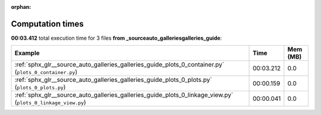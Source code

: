 
:orphan:

.. _sphx_glr__source_auto_galleries_galleries_guide_sg_execution_times:


Computation times
=================
**00:03.412** total execution time for 3 files **from _source\auto_galleries\galleries_guide**:

.. container::

  .. raw:: html

    <style scoped>
    <link href="https://cdnjs.cloudflare.com/ajax/libs/twitter-bootstrap/5.3.0/css/bootstrap.min.css" rel="stylesheet" />
    <link href="https://cdn.datatables.net/1.13.6/css/dataTables.bootstrap5.min.css" rel="stylesheet" />
    </style>
    <script src="https://code.jquery.com/jquery-3.7.0.js"></script>
    <script src="https://cdn.datatables.net/1.13.6/js/jquery.dataTables.min.js"></script>
    <script src="https://cdn.datatables.net/1.13.6/js/dataTables.bootstrap5.min.js"></script>
    <script type="text/javascript" class="init">
    $(document).ready( function () {
        $('table.sg-datatable').DataTable({order: [[1, 'desc']]});
    } );
    </script>

  .. list-table::
   :header-rows: 1
   :class: table table-striped sg-datatable

   * - Example
     - Time
     - Mem (MB)
   * - :ref:`sphx_glr__source_auto_galleries_galleries_guide_plots_0_container.py` (``plots_0_container.py``)
     - 00:03.212
     - 0.0
   * - :ref:`sphx_glr__source_auto_galleries_galleries_guide_plots_0_plots.py` (``plots_0_plots.py``)
     - 00:00.159
     - 0.0
   * - :ref:`sphx_glr__source_auto_galleries_galleries_guide_plots_0_linkage_view.py` (``plots_0_linkage_view.py``)
     - 00:00.041
     - 0.0
